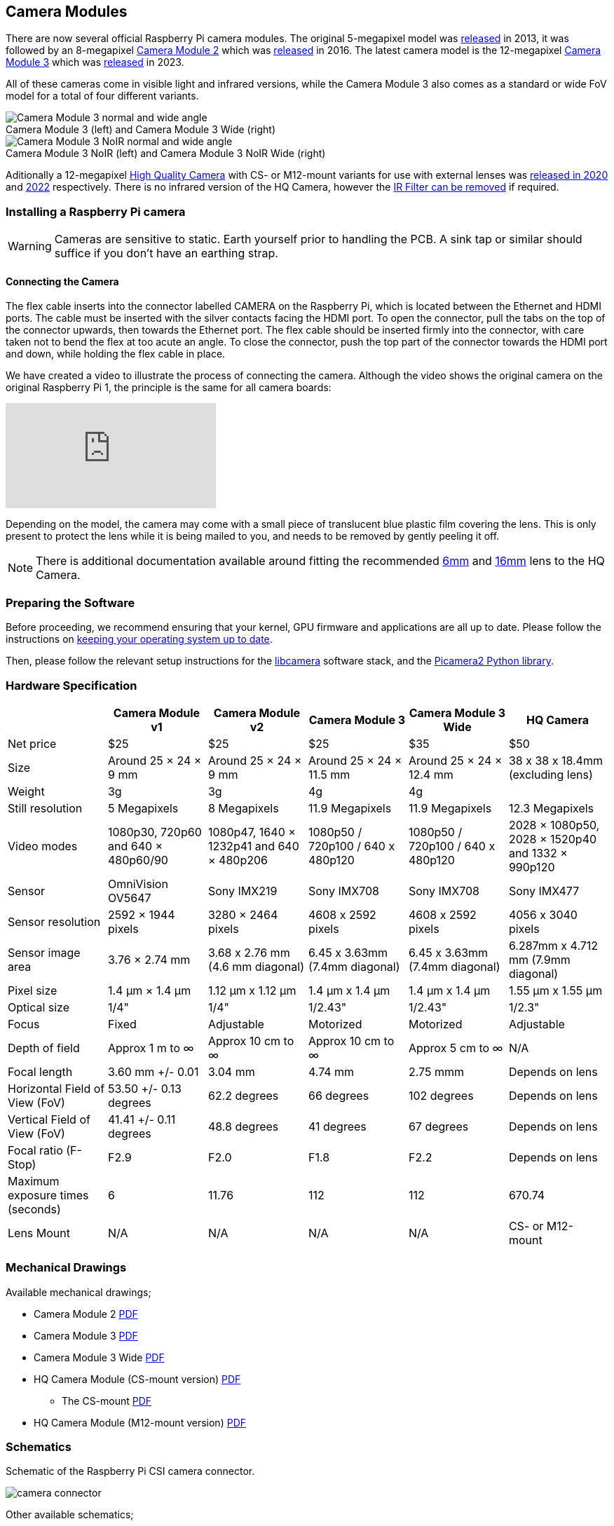:figure-caption!:
== Camera Modules

There are now several official Raspberry Pi camera modules. The original 5-megapixel model was https://www.raspberrypi.com/news/camera-board-available-for-sale/[released] in 2013, it was followed by an 8-megapixel https://www.raspberrypi.com/products/camera-module-v2/[Camera Module 2] which was https://www.raspberrypi.com/news/new-8-megapixel-camera-board-sale-25/[released] in 2016. The latest camera model is the 12-megapixel https://raspberrypi.com/products/camera-module-3/[Camera Module 3] which was https://www.raspberrypi.com/news/new-autofocus-camera-modules/[released] in 2023. 

All of these cameras come in visible light and infrared versions, while the Camera Module 3 also comes as a standard or wide FoV model for a total of four different variants.

.Camera Module 3 (left) and Camera Module 3 Wide (right)
image::images/cm3.jpg[Camera Module 3 normal and wide angle]

.Camera Module 3 NoIR (left) and Camera Module 3 NoIR Wide (right)
image::images/cm3_noir.jpg[Camera Module 3 NoIR normal and wide angle]

Aditionally a 12-megapixel https://www.raspberrypi.com/products/raspberry-pi-high-quality-camera/[High Quality Camera] with CS- or M12-mount variants for use with external lenses was https://www.raspberrypi.com/news/new-product-raspberry-pi-high-quality-camera-on-sale-now-at-50/[released in 2020] and https://www.raspberrypi.com/news/new-autofocus-camera-modules/[2022] respectively. There is no infrared version of the HQ Camera, however the xref:camera.adoc#hq-camera-filter-removal[IR Filter can be removed] if required.

=== Installing a Raspberry Pi camera

WARNING: Cameras are sensitive to static. Earth yourself prior to handling the PCB. A sink tap or similar should suffice if you don't have an earthing strap.

==== Connecting the Camera

The flex cable inserts into the connector labelled CAMERA on the Raspberry Pi, which is located between the Ethernet and HDMI ports. The cable must be inserted with the silver contacts facing the HDMI port. To open the connector, pull the tabs on the top of the connector upwards, then towards the Ethernet port. The flex cable should be inserted firmly into the connector, with care taken not to bend the flex at too acute an angle. To close the connector, push the top part of the connector towards the HDMI port and down, while holding the flex cable in place.

We have created a video to illustrate the process of connecting the camera. Although the video shows the original camera on the original Raspberry Pi 1, the principle is the same for all camera boards:

video::GImeVqHQzsE[youtube]

Depending on the model, the camera may come with a small piece of translucent blue plastic film covering the lens. This is only present to protect the lens while it is being mailed to you, and needs to be removed by gently peeling it off.

NOTE: There is additional documentation available around fitting the recommended https://datasheets.raspberrypi.com/hq-camera/cs-mount-lens-guide.pdf[6mm] and https://datasheets.raspberrypi.com/hq-camera/c-mount-lens-guide.pdf[16mm] lens to the HQ Camera.

=== Preparing the Software

Before proceeding, we recommend ensuring that your kernel, GPU firmware and applications are all up to date. Please follow the instructions on xref:../computers/os.adoc#using-apt[keeping your operating system up to date].

Then, please follow the relevant setup instructions for the xref:../computers/camera_software.adoc#getting-started[libcamera] software stack, and the https://datasheets.raspberrypi.com/camera/picamera2-manual.pdf[Picamera2 Python library].

=== Hardware Specification

|===
|  | Camera Module v1 | Camera Module v2 | Camera Module 3 | Camera Module 3 Wide | HQ Camera

| Net price
| $25
| $25
| $25 
| $35
| $50

| Size
| Around 25 × 24 × 9 mm
| Around 25 × 24 × 9 mm
| Around 25 × 24 × 11.5 mm
| Around 25 × 24 × 12.4 mm
| 38 x 38 x 18.4mm (excluding lens)

| Weight
| 3g
| 3g
| 4g
| 4g
|

| Still resolution
| 5 Megapixels
| 8 Megapixels
| 11.9 Megapixels
| 11.9 Megapixels
| 12.3 Megapixels

| Video modes
| 1080p30, 720p60 and 640 × 480p60/90
| 1080p47, 1640 × 1232p41 and 640 × 480p206
| 1080p50 / 720p100 / 640 x 480p120
| 1080p50 / 720p100 / 640 x 480p120
| 2028 × 1080p50, 2028 × 1520p40 and 1332 × 990p120

| Sensor
| OmniVision OV5647
| Sony IMX219
| Sony IMX708
| Sony IMX708
| Sony IMX477

| Sensor resolution
| 2592 × 1944 pixels
| 3280 × 2464 pixels
| 4608 x 2592 pixels
| 4608 x 2592 pixels
| 4056 x 3040 pixels

| Sensor image area
| 3.76 × 2.74 mm
| 3.68 x 2.76 mm (4.6 mm diagonal)
| 6.45 x 3.63mm (7.4mm diagonal)
| 6.45 x 3.63mm (7.4mm diagonal)
| 6.287mm x 4.712 mm (7.9mm diagonal)

| Pixel size
| 1.4 µm × 1.4 µm
| 1.12 µm x 1.12 µm
| 1.4 µm x 1.4 µm
| 1.4 µm x 1.4 µm
| 1.55 µm x 1.55 µm

| Optical size
| 1/4"
| 1/4"
| 1/2.43"
| 1/2.43"
| 1/2.3"

| Focus
| Fixed
| Adjustable
| Motorized
| Motorized
| Adjustable

| Depth of field
| Approx 1 m to ∞ 
| Approx 10 cm to ∞ 
| Approx 10 cm to ∞ 
| Approx 5 cm to ∞ 
| N/A

| Focal length
| 3.60 mm +/- 0.01
| 3.04 mm
| 4.74 mm
| 2.75 mmm
| Depends on lens

| Horizontal Field of View (FoV)
| 53.50  +/- 0.13 degrees
| 62.2 degrees
| 66 degrees
| 102 degrees
| Depends on lens

| Vertical Field of View (FoV)
| 41.41 +/- 0.11 degrees
| 48.8 degrees
| 41 degrees
| 67 degrees
| Depends on lens

| Focal ratio (F-Stop)
| F2.9
| F2.0
| F1.8
| F2.2
| Depends on lens

| Maximum exposure times (seconds)
| 6
| 11.76
| 112
| 112
| 670.74

| Lens Mount
| N/A
| N/A
| N/A 
| N/A
| CS- or M12-mount
|===

=== Mechanical Drawings

Available mechanical drawings;

* Camera Module 2 https://datasheets.raspberrypi.com/camera/camera-module-2-mechanical-drawing.pdf[PDF]
* Camera Module 3 https://datasheets.raspberrypi.com/camera/camera-module-3-standard-mechanical-drawing.pdf[PDF]
* Camera Module 3 Wide https://datasheets.raspberrypi.com/camera/camera-module-3-wide-mechanical-drawing.pdf[PDF]
* HQ Camera Module (CS-mount version) https://datasheets.raspberrypi.com/hq-camera/hq-camera-cs-mechanical-drawing.pdf[PDF]
** The CS-mount https://datasheets.raspberrypi.com/hq-camera/hq-camera-cs-lensmount-drawing.pdf[PDF]
* HQ Camera Module (M12-mount version) https://datasheets.raspberrypi.com/hq-camera/hq-camera-m12-mechanical-drawing.pdf[PDF]

=== Schematics

.Schematic of the Raspberry Pi CSI camera connector.
image:images/RPi-S5-conn.png[camera connector]

Other available schematics;

* Camera Module v2 https://datasheets.raspberrypi.com/camera/camera-module-2-schematics.pdf[PDF]
* HQ Camera Module https://datasheets.raspberrypi.com/hq-camera/hq-camera-schematics.pdf[PDF]
